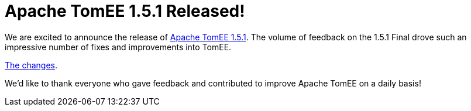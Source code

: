 = Apache TomEE 1.5.1 Released!


We are excited to announce the release of xref:download-archive.adoc[Apache TomEE 1.5.1].
The volume of feedback on the 1.5.1 Final drove such an impressive number of fixes and improvements into TomEE.

xref:tomee-1.5.1-release-notes.adoc[The changes].


We'd like to thank everyone who gave feedback and contributed to improve Apache TomEE on a daily basis!
